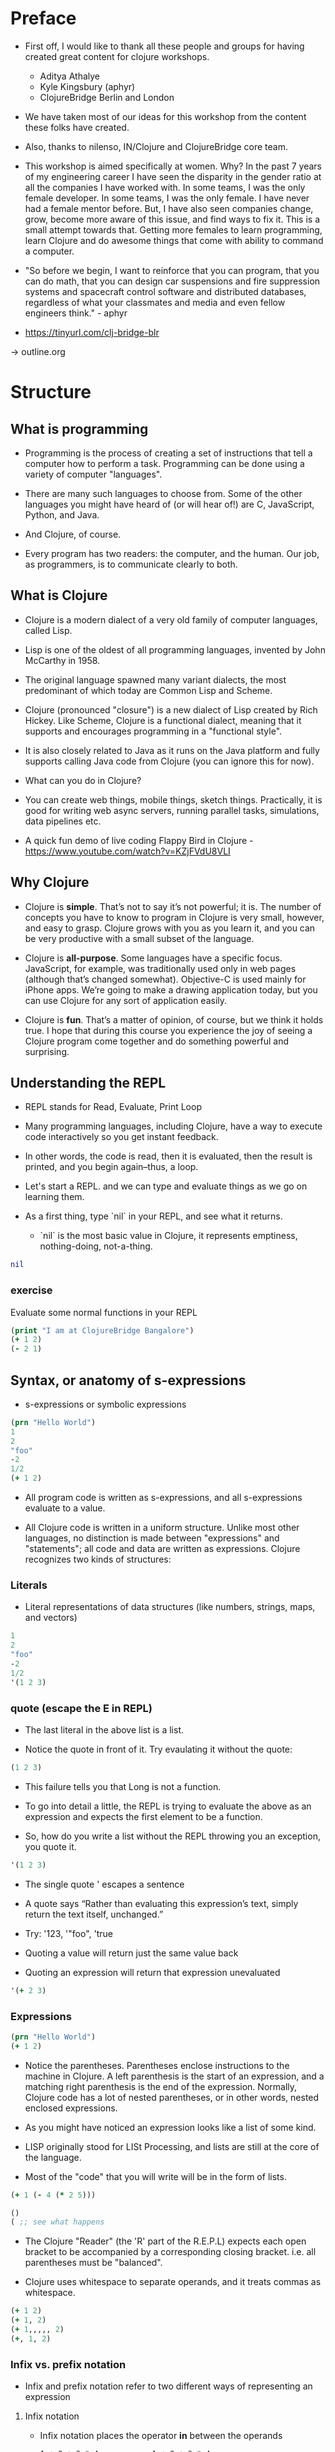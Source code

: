 * Preface
- First off, I would like to thank all these people and groups for
  having created great content for clojure workshops.
  - Aditya Athalye
  - Kyle Kingsbury (aphyr)
  - ClojureBridge Berlin and London

- We have taken most of our ideas for this workshop from the content
  these folks have created.

- Also, thanks to nilenso, IN/Clojure and ClojureBridge core team.

- This workshop is aimed specifically at women. Why? In the past 7
  years of my engineering career I have seen the disparity in the
  gender ratio at all the companies I have worked with. In some teams,
  I was the only female developer. In some teams, I was the only
  female. I have never had a female mentor before. But, I have also
  seen companies change, grow, become more aware of this issue, and
  find ways to fix it. This is a small attempt towards that. Getting
  more females to learn programming, learn Clojure and do awesome
  things that come with ability to command a computer.

- "So before we begin, I want to reinforce that you can program, that
  you can do math, that you can design car suspensions and fire
  suppression systems and spacecraft control software and distributed
  databases, regardless of what your classmates and media and even
  fellow engineers think." - aphyr

- https://tinyurl.com/clj-bridge-blr
-> outline.org
* Structure
** What is programming
- Programming is the process of creating a set of instructions that
  tell a computer how to perform a task. Programming can be done using
  a variety of computer "languages".

- There are many such languages to choose from. Some of the other
  languages you might have heard of (or will hear of!) are C,
  JavaScript, Python, and Java.

- And Clojure, of course.

- Every program has two readers: the computer, and the human. Our job,
  as programmers, is to communicate clearly to both.


** What is Clojure
- Clojure is a modern dialect of a very old family of computer
  languages, called Lisp.

- Lisp is one of the oldest of all programming languages, invented by
  John McCarthy in 1958. [[./img/john-mccarthy.png]]

- The original language spawned many variant dialects, the most
  predominant of which today are Common Lisp and Scheme.

- Clojure (pronounced "closure") is a new dialect of Lisp created by
  Rich Hickey. Like Scheme, Clojure is a functional dialect, meaning
  that it supports and encourages programming in a "functional style".
  [[./img/rich.jpeg]]

- It is also closely related to Java as it runs on the Java platform
  and fully supports calling Java code from Clojure (you can ignore
  this for now).

- What can you do in Clojure?

- You can create web things, mobile things, sketch
  things. Practically, it is good for writing web async servers,
  running parallel tasks, simulations, data pipelines etc.

- A quick fun demo of live coding Flappy Bird in Clojure -
  https://www.youtube.com/watch?v=KZjFVdU8VLI


** Why Clojure
- Clojure is *simple*. That’s not to say it’s not powerful; it is. The
  number of concepts you have to know to program in Clojure is very
  small, however, and easy to grasp. Clojure grows with you as you
  learn it, and you can be very productive with a small subset of the
  language.

- Clojure is *all-purpose*. Some languages have a specific
  focus. JavaScript, for example, was traditionally used only in web
  pages (although that’s changed somewhat). Objective-C is used mainly
  for iPhone apps. We’re going to make a drawing application today,
  but you can use Clojure for any sort of application easily.

- Clojure is *fun*. That’s a matter of opinion, of course, but we think
  it holds true. I hope that during this course you experience the joy
  of seeing a Clojure program come together and do something powerful
  and surprising.


** Understanding the REPL
- REPL stands for Read, Evaluate, Print Loop

- Many programming languages, including Clojure, have a way to execute
  code interactively so you get instant feedback.

- In other words, the code is read, then it is evaluated, then the
  result is printed, and you begin again–thus, a loop.

- Let's start a REPL. and we can type and evaluate things as we go on
  learning them.

- As a first thing, type `nil` in your REPL, and see what it returns.
  - `nil` is the most basic value in Clojure, it represents emptiness,
    nothing-doing, not-a-thing.

#+BEGIN_SRC clojure
nil
#+END_SRC

*** exercise
Evaluate some normal functions in your REPL
#+BEGIN_SRC clojure
(print "I am at ClojureBridge Bangalore")
(+ 1 2)
(- 2 1)
#+END_SRC


** Syntax, or anatomy of s-expressions
- s-expressions or symbolic expressions

#+BEGIN_SRC clojure
(prn "Hello World")
1
2
"foo"
-2
1/2
(+ 1 2)
#+END_SRC
- All program code is written as s-expressions, and all s-expressions
  evaluate to a value.

- All Clojure code is written in a uniform structure. Unlike most
  other languages, no distinction is made between "expressions" and
  "statements"; all code and data are written as expressions. Clojure
  recognizes two kinds of structures:

*** Literals
- Literal representations of data structures (like numbers, strings,
  maps, and vectors)
#+BEGIN_SRC clojure
1
2
"foo"
-2
1/2
'(1 2 3)
#+END_SRC

*** quote (escape the E in REPL)
- The last literal in the above list is a list.

- Notice the quote in front of it. Try evaulating it without the quote:

#+BEGIN_SRC clojure
(1 2 3)
#+END_SRC

- This failure tells you that Long is not a function.

- To go into detail a little, the REPL is trying to evaluate the above
  as an expression and expects the first element to be a function.

- So, how do you write a list without the REPL throwing you an
  exception, you quote it.

#+BEGIN_SRC clojure
'(1 2 3)
#+END_SRC

- The single quote ' escapes a sentence

- A quote says “Rather than evaluating this expression’s text, simply
  return the text itself, unchanged.”

- Try: '123, '"foo", 'true

- Quoting a value will return just the same value back

- Quoting an expression will return that expression unevaluated
#+BEGIN_SRC clojure
'(+ 2 3)
#+END_SRC

*** Expressions
#+BEGIN_SRC clojure
(prn "Hello World")
(+ 1 2)
#+END_SRC

- Notice the parentheses. Parentheses enclose instructions to the
  machine in Clojure. A left parenthesis is the start of an
  expression, and a matching right parenthesis is the end of the
  expression. Normally, Clojure code has a lot of nested parentheses,
  or in other words, nested enclosed expressions.

- As you might have noticed an expression looks like a list of some
  kind.

- LISP originally stood for LISt Processing, and lists are still at
  the core of the language.

- Most of the "code" that you will write will be in the form of lists.

#+BEGIN_SRC clojure
(+ 1 (- 4 (* 2 5)))
#+END_SRC

#+BEGIN_SRC clojure
()
( ;; see what happens
#+END_SRC

- The Clojure "Reader" (the 'R' part of the R.E.P.L) expects each open
  bracket to be accompanied by a corresponding closing
  bracket. i.e. all parentheses must be "balanced".

- Clojure uses whitespace to separate operands, and it treats commas
  as whitespace.

#+BEGIN_SRC clojure
(+ 1 2)
(+ 1, 2)
(+ 1,,,,, 2)
(+, 1, 2)
#+END_SRC

*** Infix vs. prefix notation

- Infix and prefix notation refer to two different ways of representing an expression

**** Infix notation
- Infix notation places the operator *in* between the operands

    #+BEGIN_SRC
    1 + 2 + 3 * 4            1 + 2 + 3 * 4
    1 + 2 + 12               3 + 3 * 4
    1 + 14                   6 * 4
    15                       24
    #+END_SRC

- Infix notation should be familiar to most people.  In infix
  notation, the order of operations is not always obvious, deciding
  which operation should happen first requires first deciding on an
  operator precedence hierarchy. In this case - BODMAS or PEMDAS or
  something similar.

**** Prefix notation

- Prefix notation places the operator before or *pre* the operands

    #+BEGIN_SRC
    + 1 + 2 * 3 4
    + 1 + 2 12
    + 1 14
    15
    #+END_SRC

- Prefix notation sidesteps the need to have an operator precedence
  hierarchy.  Since the operands always follow the operator, there is
  no ambiguity around which operator applies to a given operand.

- Clojure uses the prefix notation, and pairs it with the
  s-expressions and parantheses we've already seen to give us a
  concise and unambiguous notation.

  #+BEGIN_SRC clojure
  (+ 1 2 (* 3 4))
  (+ 1 2 12 6 7 8 9 10 63 37826)
  15
  #+END_SRC


** Simple data types - string, bool and numbers
- In any expression, you have nouns and verbs
*** nouns
- Nouns are things in the world

- These are the values that we pass to an expression, or what an
  expression evaluates to.

- The values can be of different types.

- Most languages have some basic data types.

- number, string (text), boolean (true/false)

- nil, true, 0, and "hi there!" are all different types of values

*** verbs
- Functions are the verbs in programming.
- Given some values (arguments/parameters), they return a value.
#+BEGIN_SRC clojure
(+ 1 2)
(prn "Hello World")
#+END_SRC

- In the examples you have seen so far, + and prn are functions.

*** basic data types
- We have already covered what values/things are

- 1, 2.5, nil, true, "hello"; these are all values

- But as you can probably already tell, they are all different values

- In other words - different types of values

- Types relate to each other. for example in math, both 1 and 2.5 are

  numbers; but 1 is a natural number while 2.5 is real number

- Every language has a type system; a particular way of organizing
  nouns into groups, figuring out which verbs make sense on which
  types, and relating types to one another

- Clojure's type system is:
  - *strong* in that operations on improper types are simply not allowed

   #+BEGIN_SRC clojure
   (+ "invalid number" 2)
   #+END_SRC

  - *dynamic* because they are enforced when the program is run,
    instead of when the program is first read by the computer (in
    other words, at runtime vs compile time)

List of basic types:
1) Numbers: Integer, Ratio, Float - 1, 3/4, 2.5
2) Strings: text like "hey", "cats are so nice", "ありがとう"
3) Characters: \a, \b, \c


** Special data types - symbols and keywords
*** keywords
- Clojure has a special type called keyword

- eg - :foo, :bar

- Special because they are symbolic identifiers that evaluate to themselves

#+BEGIN_SRC clojure
:foo
#+END_SRC

- They provide very fast equality tests and are most commonly used as
  keys in a map. (more on this map later)

*** symbols
- Identifiers that are used to refer to something else

- For example, there is a function called `inc` which is used to increment a number

- Unlike 0, "hi", inc is a symbol

- When Clojure evaluates a symbol, it looks up that symbol’s meaning

- Type inc in your REPL, you will get the meaning of what inc represents

- We can also refer to symbol itself without evaluating it - `'inc`
*** def
- We use def to bind a symbol to its value

#+BEGIN_SRC clojure
(def chosen-one "Harry Potter")
#+END_SRC

- Here, we have bound the symbol 'chosen-one to the string "Harry Potter"

- If we had to type the same values over and over, it would be very
  hard to write a program. So, we bind them to symbols so we
  can refer to them in a way we can remember.


** Functions
- Functions we have seen so far

#+BEGIN_SRC clojure
(+ 1 2)
(str "this is a function " "that combines two strings")
(prn "this function prints whatever you give it")
(inc 42)
#+END_SRC

- A function is an independent, discrete piece of code that takes in
  some values (called arguments) and returns a value

- Each function takes in zero or more number of arguments and returns
  one value

*** calling a function
- By now you’ve seen many examples of function calls

#+BEGIN_SRC clojure
(+ 1 2 3 4)
#+END_SRC

- All Clojure operations have the same syntax: opening parenthesis,
  operator, operands, closing parenthesis.

- Function call is just another term for an operation where the
  operator is a function or a function expression (an expression that
  returns a function)

#+BEGIN_SRC clojure
(1 2 3 4)
("test" 1 2 3)
#+END_SRC

- The above examples are not valid function calls as the operator is
  not a function
- Evaulate them to see what result you get
- You might see that exception a lot while coding in Clojure
- <x> cannot be cast to clojure.lang.IFn just means that you’re trying
  to use something as a function when it’s not

*** write your own function

**** defn
#+BEGIN_SRC clojure
(defn same [x] x)
#+END_SRC

- Function definitions are composed of five main parts:
1. defn
2. Function name
3. A docstring describing the function (optional)
4. Parameters listed in brackets
5. Function body

- In the above example, you have defined a fn that takes an argument
  and returns it back
- Try it out

#+BEGIN_SRC clojure
(same 42)
(same "am I the same")
(same :foo)
#+END_SRC

**** exercise
- write a function to add 42 to a number.

- Define a function greeting which:

1. Given no arguments, returns "Hello, World!"

2. Given one argument x, returns "Hello, x!"

3. Given two arguments x and y, returns "x, y!"

;; Hint use the str function to concatenate strings

**** fn
- This is another way of defining a fn
#+BEGIN_SRC clojure
(fn same [x] x)
#+END_SRC

- You can also write functions without any names
#+BEGIN_SRC clojure
(fn [x] x)
#+END_SRC

- The function body can contain forms of any kind
- Clojure automatically returns the last form evaluated
#+BEGIN_SRC clojure
(defn return-something []
  1
  (+ 1 2)
  2
  "foo")
#+END_SRC

- All functions are created equal, there are no "special" functions. Even the core fns are the same as the ones you create.

**** exercise
- Define a function make-thingy which takes a single argument x. It
  should return another function, which takes any number of arguments
  and always returns x.

#+BEGIN_SRC clojure
((make-thingy 1) 2)
;=> 1
#+END_SRC

;; this is the definition of the function `constantly` in Clojure.

** Sequence / Collection types and associated functions
- So far, we've dealt with discrete pieces of data: one number, one
  string, one value. When programming, it is more often the case that
  you want to work with groups of data.

- Clojure has great facilities for working with these groups, or
  collections, of data. Not only does it provide four different types
  of collections, but it also provides a uniform way to use all of
  these collections together.

*** Vectors
- A vector is a sequential collection of values.

- A vector may be empty.

- A vector may contain values of different types.

- Each value in a vector is numbered starting at 0, that number is
  called its index.

- The index is used to refer to each value when looking them up.

- To imagine a vector, imagine a box split into some number of
  equally-sized compartments.

- Each of those compartments has a number.

- You can put a piece of data inside each compartment and always know
  where to find it, as it has a number.

#+BEGIN_SRC
   0     1     2     3     4     5
|-----+-----+-----+-----+-----+----|
| "a" | "b" | "c" | "d" | "e" | "f |
|-----+-----+-----+-----+-----+----|
#+END_SRC

- Note that the numbers start with 0. That may seem strange, but we
  often count from zero when programming.

**** Syntax
- Vectors are written using square brackets with any number of pieces
  of data inside them, separated by spaces.

- Examples:
#+BEGIN_SRC clojure
[1 2 3 4 5]
[56.9 60.2 61.8 63.1 54.3 66.4 66.5 68.1 70.2 69.2 63.1 57.1]
[]
#+END_SRC

**** Creation
- The next two functions are used to make new vectors.

- The vector function takes any number of items and puts them in a new
  vector.

- `conj` is an interesting function that you'll see used with all the
  data structures.

- With vectors, it takes a vector and an item and returns a new vector
  with that item added to the end of the vector.

- Why the name conj? conj is short for conjoin, which means to join or
  combine.

- This is what we're doing: we're joining the new item to the vector.
#+BEGIN_SRC clojure
(vector 5 10 15)
;=> [5 10 15]

(conj [5 10] 15)
;=> [5 10 15]
#+END_SRC

**** Extraction
- Now, take a look at these four functions.

***** count
- count gives us a count of the number of items in a vector.
#+BEGIN_SRC clojure
(count [5 10 15])
;=> 3
#+END_SRC

***** nth
- nth gives us the nth item in the vector.
#+BEGIN_SRC clojure
(nth [5 10 15] 1)
;=> 10
#+END_SRC
- Note that we start counting at 0, so in the example, calling nth with the number 1 gives us what we'd call the second element when we aren't programming.

***** first
- first returns the first item in the collection.
#+BEGIN_SRC clojure
(first [5 10 15])
;=> 5
#+END_SRC

***** rest
- rest returns all except the first item.
#+BEGIN_SRC clojure
(rest [5 10 15])
;=> (10 15)
#+END_SRC

- Try not to think about that and nth at the same time, as they can be confusing.


*** Maps
**** key value pairs
- Maps hold a set of keys and values associated with them.
- You can think of it like a dictionary: you look up things using a
  word (a keyword) and see the definition (its value).
- If you've programmed in another language, you might have seen
  something like maps--maybe called dictionaries, hashes, or
  associative arrays.
#+BEGIN_SRC clojure
{:first      "Harry"
 :middle     "James"
 :last       "Potter"
 :occupation "Auror"}
#+END_SRC

**** Syntax
- We write maps by enclosing alternating keys and values in curly
  braces, like above.
- Maps are useful because they can hold data in a way we normally
  think about it.
- Take our made up example, Harry Potter.
- A map can hold his first name, middle name and last name, his
  occupation, or anything else.
- It's a simple way to collect that data and make it easy to look up.
#+BEGIN_SRC clojure
{:a 1 :b "two"}
#+END_SRC
- This example is an empty map. It is a map that is ready to hold some
  things, but doesn't have anything in it yet.
#+BEGIN_SRC clojure
{}
#+END_SRC

**** Creation
- assoc and dissoc are paired functions: they associate and
  disassociate items from a map.
- See how we add the last name "Granger" to the map with assoc, and
  then we remove it with dissoc.
#+BEGIN_SRC clojure
(assoc {:first "Hermione"} :last "Granger")
;=> {:first "Hermione", :last "Granger"}

(dissoc {:first "Hermione" :last "Granger"} :last)
;=> {:first "Hermione"}
#+END_SRC

- merge merges two maps together to make a new map.
#+BEGIN_SRC clojure
(merge {:first "Hermione"} {:last "Granger"})
;=> {:first "Hermione", :last "Granger"}
#+END_SRC

**** Extraction
- `count`, every collection has this function.
#+BEGIN_SRC clojure
(count {:first "Hermione" :last "Granger"})
;=> 2
#+END_SRC
- Why do you think the answer is two? count is returning the number of
  associations.
- Since map is a key-value pair, the key is used to get a value from a
  map.
- One of the ways often used in Clojure is the examples below.
#+BEGIN_SRC clojure
(get {:first "Hermione" :last "Granger"} :first)
;=> "Hermione"
(get {:first "Hermione"} :last)
;=> nil

(get {:first "Hermione"} :last "NA")
;=> "NA"
#+END_SRC
- In the last example, we supplied a backup value "NA". This works
  when the key we asked for is not in the map.

- We can use also use keyword like using a function in order to look
  up values in a map.
#+BEGIN_SRC clojure
(:first {:first "Hermione" :last "Granger"})
;=> "Hermione"
(:last {:first "Hermione"})
;=> nil

(:last {:first "Hermione"} "NA")
;=> "NA"
#+END_SRC

- Then we have keys and vals, which are pretty simple: they return the keys and values in the map.
#+BEGIN_SRC clojure
(keys {:first "Hermione" :last "Granger"})
;=> (:first :last)

(vals {:first "Hermione" :last "Granger"})
;=> ("Hermione" "Granger")
#+END_SRC
- The order is not guaranteed, so we could have gotten (:first :last) or (:last :first).

**** Update
- After the creation, we want to save a new value associated to the key.
- The assoc function can be used by assigning a new value to the existing key.
#+BEGIN_SRC clojure
(def hello {:count 1 :words "hello"})
(assoc hello :words "bye")
;=> {:count 1, :words "bye"}
#+END_SRC
- Also, there's handy function update.
- The function takes map and a key with a function.
- The value of specified key will be the first argument of the given function.
#+BEGIN_SRC clojure
(update hello :count inc)
;=> {:count 2, :words "hello"}
(update hello :words str ", world")
;=> {:count 1, :words "hello, world"}
#+END_SRC
- The update-in function works like update, but takes a vector of keys
  to update at a path to a nested map.
#+BEGIN_SRC clojure
(def mine {:pet {:age 5 :name "able"}})

(update-in mine [:pet :age] - 3)
;=> {:pet {:age 2, :name "able"}}
#+END_SRC

*** Collection of collections
- Simple values such as numbers, keywords, and strings are not the
  only types of things you can put into collections.

- You can also put other collections into collections, so you can have
  a vector of maps, or a list of vectors, or whatever combination fits
  your data.

#+BEGIN_SRC clojure
(def wizards [{:name  "Harry Potter"
               :house "Gryffindor"}
              {:name  "Draco Malfoy"
               :house "Slytherin"}])

(def houses {:gryffindor {:colors ["scarlet" "gold"]
                          :points 200}
             :slytherin  {:colors ["green" "silver"]
                          :points 150}})
#+END_SRC

*** exercise
- add Ron and Hermione to the collection of wizards

- write a function to to extract points of a house given the name


** Context and bindings (let)
- let is a Clojure special form, a fundamental building block of the language

- When you are creating functions, you may want to assign names to
  values in order to reuse those values or make your code more
  readable.

- Inside of a function, however, you should not use def, like you would outside of a function.

- Instead, you should use a special form called let.

- Like def, let creates a binding

#+BEGIN_SRC clojure
(let [mangoes 3
      oranges 5]
  (+ mangoes oranges))
#+END_SRC

#+BEGIN_SRC clojure
(def x 32)
(prn x)
(let [x 42]
  (prn x))
#+END_SRC

- let lets you evaulate expressions in the context of its bindings

- In other languages, it is called a local variable assignment

- In Clojure, it has the different name: lexical binding

- Clojure’s lexically bound variables are available to use in a limited code block (scope)

- Names defined in a let take precedence over the names in the outer context.

- Write as many bindings (key-value pairs) as we want within the square brackets

#+BEGIN_SRC clojure
(let [x 1
      y 1
      z (+ x y)
      z (* 2 z)]
  (println z)
  x)
#+END_SRC

- let also returns the last value in its body


** Control flow and logic (if, when, do)
- Control flow is the programming term for deciding how to react to a
  given circumstance. We make decisions like this all the time

- If your charging station is dead, take a cab
- If your wet and dry waste is not segregated, pay a fine to bbmp

- If something is true or false or a bunch of things are true or false, react

- Most of what we do today in software is this kind of decision making
  - Is the user input valid? if yes, save her data, otherwise throw an error

- Hence, changing the order of evaluation in a language is called
  control flow, and lets programs make decisions based on varying
  circumstances

*** if

#+begin_src clojure
(if (= 2 2) "yes" "no")
#+end_src

#+begin_src clojure
(if (< (+ y 40) 150)
  (+ y 40)
  -150)
#+end_src

#+begin_src clojure
(if "conditional-expression"
  "expression-to-evaluate-when-true"
  "expression-to-evaluate-when-false")
#+end_src

- Truthiness:
  - When testing the truth of an expression, Clojure considers the
    values nil and false to be false and everything else to be
    true. Here are some examples

#+begin_src clojure
(if "anything other than nil or false is considered true"
  "A string is considered true"
  "A string is not considered true")
#+end_src

#+begin_src clojure
(if nil
  "nil is considered true"
  "nil is not considered true")
#+end_src

#+begin_src clojure
(if (get {:a 1} :b)
  "expressions which evaluate to nil are considered true"
  "expressions which evaluate to nil are not considered true")
#+end_src

*** boolean logic

- if statements are not limited to testing only one thing, you can
  test multiple conditions using boolean logic. Boolean logic refers
  to combining and changing the results of predicates using and, or,
  and not.

#+begin_src clojure
(or 1 2)
(or false 2)
(or true false)


(and 1 2)
(and false false)
(and false 2)
(and 2 false)

(not false)
#+end_src

*** leap year?
**** begin
#+begin_src clojure
(defn leap-year? [year]
  "Every four years, except years divisible by 100, but yes for years divisible by 400.")
#+end_src

**** first conditional
#+begin_src clojure
(defn leap-year?
  "Every four years, except years divisible by 100, but yes for years divisible by 400."
  [year]
  (= 0 (mod year 4)))
#+end_src

**** second conditional
#+begin_src clojure
(defn leap-year?
  "Every four years, except years divisible by 100, but yes for years divisible by 400."
  [year]
  (and (= 0 (mod year 4)
       (= 0 (mod year 400)))))
#+end_src

**** third conditional

#+begin_src clojure
(defn leap-year?
  "Every four years, except years divisible by 100, but yes for years divisible by 400."
  [year]
  (and (= 0 (mod year 4))
       (or (= 0 (mod year 400))
           (not (= 0 (mod year 100))))))
#+end_src

- If you’ve never seen this concept in programming before, remember
  that it follows the common sense way you look at things normally.
  - Is this and that true? Only if both are true.
  - Is this or that true? Yes, if either – or both! – are.
  - Is this not true? Yes, if it’s false.

*** when
- When you only want to take one branch of an if, you can use when:

#+begin_src clojure
(when false
  (prn :hi)
  (prn :there))
#+end_src


#+begin_src clojure
(when true
  (prn :hi)
  (prn :there))
#+end_src

- Because there is only one path to take, when takes any number of
  expressions, and evaluates them only when the predicate is
  truthy. If the predicate evaluates to nil or false, when does not
  evaluate its body, and returns nil.


*** exercise

Using the control flow constructs we’ve learned, write a schedule
function which, given an hour of the day, returns what you’ll be doing
at that time.

#+begin_src clojure
(schedule 18) ;; for us, returns :dinner
#+end_src


** Composition of functions

- So far, we've seen and written functions that take in some data as
  arguments, perform a simple process or calculation using this data,
  and return some data as a result

- Now lets look at a function that performs a slightly more complex task

#+begin_src clojure
(def wizards {:hermione {:name  "Hermione Granger"
                         :house :gryffindor}
              :draco    {:name  "Draco Malfoy"
                         :house :slytherin}
              :padma    {:name  "Padma Patil"
                         :house :ravenclaw}
              :cedric   {:name "Cedric Diggory"
                         :house :hufflepuff}})

(def houses {:gryffindor {:colors ["scarlet" "gold"]
                          :points 200}
             :slytherin  {:colors ["green" "silver"]
                          :points 150}
             :ravenclaw  {:colors ["blue" "bronze"]
                          :points 200}
             :hufflepuff {:colors ["yellow" "black"]
                          :points 170}})
#+end_src

- Given this data, lets say we want to add points to the wizard :cedric's house

- We can break this task down into two steps:
  - Figure out the wizard's house using the wizards data
  #+begin_src clojure
  (defn get-wizards-house [wizard]
    (:house (wizard wizards)))
  #+end_src

  - Add points to the house
  #+begin_src clojure
  (defn add-points-to-house [points house]
    (update-in houses [house :points] + points))
  #+end_src

- Clojure allows us to pass in the result of one function as an
  argument to another function. This is referred to as "Function
  Composition"

  - Lets compose our get-wizards-house and add-points-to-house
    functions into a third function so we can add points using wizards
  #+begin_src clojure
  (defn add-points-by-wizard [points wizard]
    (add-points-to-house points (get-wizards-house wizard)))

  ;; Now try this:

  (add-points-by-wizard 100 :cedric)
#+end_src

- We can use function composition to build up a complex multi-step
  computation or process using small, simple, and reusable functions.
  This makes it much easier to reason about our code in bite-sized
  pieces and helps keep repetition down to a minimum

*** exercise

Write a function to subtract points from a house using a wizard, as
above. Try to reuse as much code as possible


* First Program
- https://github.com/ClojureBridge/drawing/blob/master/curriculum/first-program.md
